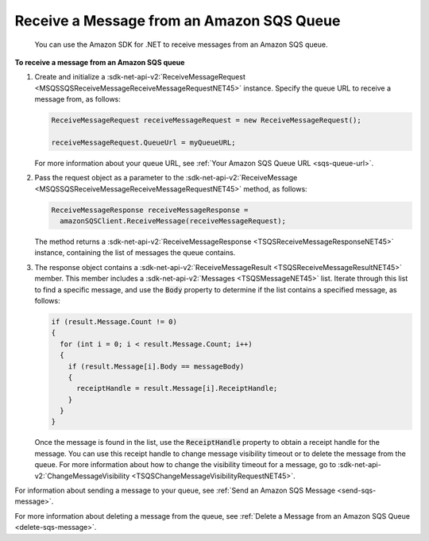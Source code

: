 .. Copyright 2010-2016 Amazon.com, Inc. or its affiliates. All Rights Reserved.

   This work is licensed under a Creative Commons Attribution-NonCommercial-ShareAlike 4.0
   International License (the "License"). You may not use this file except in compliance with the
   License. A copy of the License is located at http://creativecommons.org/licenses/by-nc-sa/4.0/.

   This file is distributed on an "AS IS" BASIS, WITHOUT WARRANTIES OR CONDITIONS OF ANY KIND,
   either express or implied. See the License for the specific language governing permissions and
   limitations under the License.

.. _receive-sqs-message:

##########################################
Receive a Message from an Amazon SQS Queue
##########################################

 You can use the Amazon SDK for .NET to receive messages from an Amazon SQS queue.

**To receive a message from an Amazon SQS queue**

1. Create and initialize a :sdk-net-api-v2:`ReceiveMessageRequest 
   <MSQSSQSReceiveMessageReceiveMessageRequestNET45>` instance. Specify the queue URL to
   receive a message from, as follows:

   .. code-block:: csharp
   
       ReceiveMessageRequest receiveMessageRequest = new ReceiveMessageRequest();
       
       receiveMessageRequest.QueueUrl = myQueueURL;
   
   For more information about your queue URL, see :ref:`Your Amazon SQS Queue URL <sqs-queue-url>`.

2. Pass the request object as a parameter to the :sdk-net-api-v2:`ReceiveMessage 
   <MSQSSQSReceiveMessageReceiveMessageRequestNET45>` method, as follows:

   .. code-block:: csharp

       ReceiveMessageResponse receiveMessageResponse =
         amazonSQSClient.ReceiveMessage(receiveMessageRequest);

   The method returns a :sdk-net-api-v2:`ReceiveMessageResponse <TSQSReceiveMessageResponseNET45>` instance,
   containing the list of messages the queue contains.

3. The response object contains a :sdk-net-api-v2:`ReceiveMessageResult <TSQSReceiveMessageResultNET45>` member.
   This member includes a :sdk-net-api-v2:`Messages <TSQSMessageNET45>` list. Iterate through this list to
   find a specific message, and use the :code:`Body` property to determine if the list contains a
   specified message, as follows:

   .. code-block:: csharp

       if (result.Message.Count != 0)
       {
         for (int i = 0; i < result.Message.Count; i++)
         {
           if (result.Message[i].Body == messageBody)
           {
             receiptHandle = result.Message[i].ReceiptHandle;
           }
         }
       }

   Once the message is found in the list, use the :code:`ReceiptHandle` property to obtain a
   receipt handle for the message. You can use this receipt handle to change message visibility
   timeout or to delete the message from the queue. For more information about how to change the
   visibility timeout for a message, go to :sdk-net-api-v2:`ChangeMessageVisibility
   <TSQSChangeMessageVisibilityRequestNET45>`.

For information about sending a message to your queue, see :ref:`Send an Amazon SQS Message
<send-sqs-message>`.

For more information about deleting a message from the queue, see :ref:`Delete a Message from an
Amazon SQS Queue <delete-sqs-message>`.


